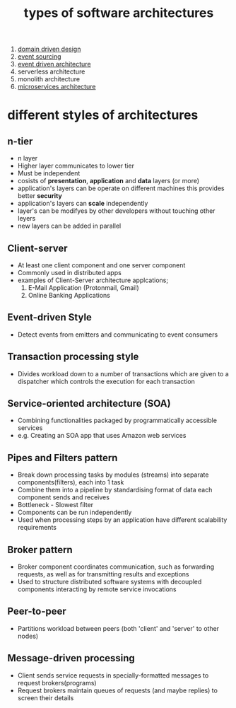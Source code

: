 :PROPERTIES:
:ID:       8705397b-ba32-41dd-b68d-4f316c6d37f6
:END:
#+title: types of software architectures
1. [[id:e4a5fef6-df97-465b-b7a8-ed0d94116c12][domain driven design]]
2. [[id:94999222-4db9-4a46-89da-f1df237f6d4a][event sourcing]]
3. [[id:183b2b0f-976f-4574-b562-22723bd87392][event driven architecture]]
4. serverless architecture
5. monolith architecture
6. [[id:17f8826d-d9d0-49aa-86ed-da13bea7efaa][microservices architecture]]

* different styles of architectures
** n-tier
- n layer
- Higher layer communicates to lower tier
- Must be independent
- cosists of *presentation*, *application* and *data* layers (or more)
 [[file:./images/screenshot-77.png]]
- application's layers can be operate on different machines
 [[file:./images/screenshot-78.png]]
 this provides better *security*
- application's layers can *scale* independently
 [[file:./images/screenshot-79.png]]
- layer's can be modifyes by other developers without touching other leyers
  [[file:./images/screenshot-80.png]]
- new layers can be added in parallel
 [[file:./images/screenshot-81.png]] [[file:./images/screenshot-82.png]] [[file:./images/screenshot-83.png]]
** Client-server
- At least one client component and one server component
- Commonly used in distributed apps
- examples of Client-Server architecture applcations;
  1. E-Mail Application (Protonmail, Gmail)
  2. Online Banking Applications
** Event-driven Style
- Detect events from emitters and communicating to event consumers
** Transaction processing style
- Divides workload down to a number of transactions which are given
  to a dispatcher which controls the execution for each transaction
** Service-oriented architecture (SOA)
- Combining functionalities packaged by programmatically accessible
  services
- e.g. Creating an SOA app that uses Amazon web services
** Pipes and Filters pattern
- Break down processing tasks by modules (streams) into separate
  components(filters), each into 1 task
- Combine them into a pipeline by standardising format of data each
  component sends and receives
- Bottleneck - Slowest filter
- Components can be run independently
- Used when processing steps by an application have different
  scalability requirements
** Broker pattern
- Broker component coordinates communication, such as forwarding
  requests, as well as for transmitting results and exceptions
- Used to structure distributed software systems with decoupled
  components interacting by remote service invocations
** Peer-to-peer
- Partitions workload between peers (both 'client' and 'server' to
  other nodes)
** Message-driven processing
- Client sends service requests in specially-formatted messages to
  request brokers(programs)
- Request brokers maintain queues of requests (and maybe replies) to
  screen their details
